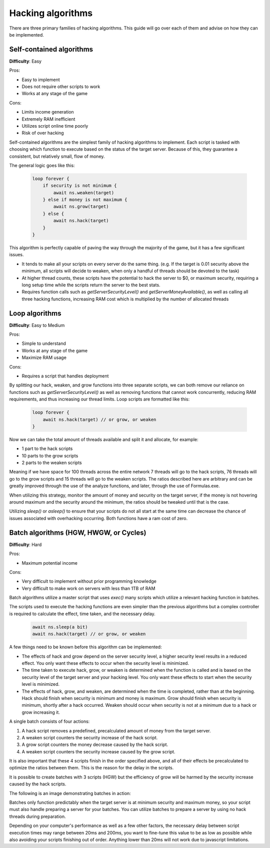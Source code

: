 Hacking algorithms
==================

There are three primary families of hacking algorithms. This guide will go over each of them and advise on how they can be implemented.

Self-contained algorithms
-------------------------
**Difficulty**: Easy  

Pros:   

* Easy to implement
* Does not require other scripts to work
* Works at any stage of the game

Cons:  

* Limits income generation
* Extremely RAM inefficient
* Utilizes script online time poorly
* Risk of over hacking

Self-contained algorithms are the simplest family of hacking algorithms to implement. Each script is tasked with choosing which function to execute based on the status of the target server. Because of this, they guarantee a consistent, but relatively small, flow of money. 

The general logic goes like this:

    .. code-block:: javascript

        loop forever {
            if security is not minimum {
                await ns.weaken(target)
            } else if money is not maximum {
                await ns.grow(target)
            } else {
                await ns.hack(target)
            }
        }

This algorithm is perfectly capable of paving the way through the majority of the game, but it has a few significant issues.

- It tends to make all your scripts on every server do the same thing. (e.g. If the target is 0.01 security above the minimum, all scripts will decide to weaken, when only a handful of threads should be devoted to the task)
- At higher thread counts, these scripts have the potential to hack the server to $0, or maximum security, requiring a long setup time while the scripts return the server to the best stats.
- Requires function calls such as `getServerSecurityLevel()` and `getServerMoneyAvailable()`, as well as calling all three hacking functions, increasing RAM cost which is multiplied by the number of allocated threads
   
Loop algorithms
---------------
**Difficulty**: Easy to Medium

Pros: 

* Simple to understand
* Works at any stage of the game
* Maximize RAM usage

Cons:

* Requires a script that handles deployment

By splitting our hack, weaken, and grow functions into three separate scripts, we can both remove our reliance on functions such as `getServerSecurityLevel()` as well as removing functions that cannot work concurrently, reducing RAM requirements, and thus increasing our thread limits. Loop scripts are formatted like this:

    .. code-block:: javascript

        loop forever {
            await ns.hack(target) // or grow, or weaken
        }

Now we can take the total amount of threads available and split it and allocate, for example:

- 1 part to the hack scripts
- 10 parts to the grow scripts
- 2 parts to the weaken scripts

Meaning if we have space for 100 threads across the entire network 7 threads will go to the hack scripts, 76 threads will go to the grow scripts and 15 threads will go to the weaken scripts. The ratios described here are arbitrary and can be greatly improved through the use of the analyze functions, and later, through the use of Formulas.exe.

When utilizing this strategy, monitor the amount of money and security on the target server, if the money is not hovering around maximum and the security around the minimum, the ratios should be tweaked until that is the case.

Utilizing `sleep()` or `asleep()` to ensure that your scripts do not all start at the same time can decrease the chance of issues associated with overhacking occurring. Both functions have a ram cost of zero.

Batch algorithms (HGW, HWGW, or Cycles)
---------------------------------------
**Difficulty**: Hard

Pros:

* Maximum potential income

Cons:

* Very difficult to implement without prior programming knowledge
* Very difficult to make work on servers with less than 1TB of RAM

Batch algorithms utilize a master script that uses `exec()` many scripts which utilize a relevant hacking function in batches.

The scripts used to execute the hacking functions are even simpler than the previous algorithms but a complex controller is required to calculate the effect, time taken, and the necessary delay.

    .. code-block:: javascript

        await ns.sleep(a bit)
        await ns.hack(target) // or grow, or weaken

A few things need to be known before this algorithm can be implemented:

- The effects of hack and grow depend on the server security level, a higher security level results in a reduced effect. You only want these effects to occur when the security level is minimized.
- The time taken to execute hack, grow, or weaken is determined when the function is called and is based on the security level of the target server and your hacking level. You only want these effects to start when the security level is minimized.
- The effects of hack, grow, and weaken, are determined when the time is completed, rather than at the beginning. Hack should finish when security is minimum and money is maximum. Grow should finish when security is minimum, shortly after a hack occurred. Weaken should occur when security is not at a minimum due to a hack or grow increasing it.

A single batch consists of four actions:

1. A hack script removes a predefined, precalculated amount of money from the target server.
2. A weaken script counters the security increase of the hack script.
3. A grow script counters the money decrease caused by the hack script.
4. A weaken script counters the security increase caused by the grow script.

It is also important that these 4 scripts finish in the order specified above, and all of their effects be precalculated to optimize the ratios between them. This is the reason for the delay in the scripts. 

It is possible to create batches with 3 scripts (HGW) but the efficiency of grow will be harmed by the security increase caused by the hack scripts.

The following is an image demonstrating batches in action:

.. image:: batch.png

Batches only function predictably when the target server is at minimum security and maximum money, so your script must also handle preparing a server for your batches. You can utilize batches to prepare a server by using no hack threads during preparation.

Depending on your computer's performance as well as a few other factors, the necessary delay between script execution times may range between 20ms and 200ms, you want to fine-tune this value to be as low as possible while also avoiding your scripts finishing out of order. Anything lower than 20ms will not work due to javascript limitations.
